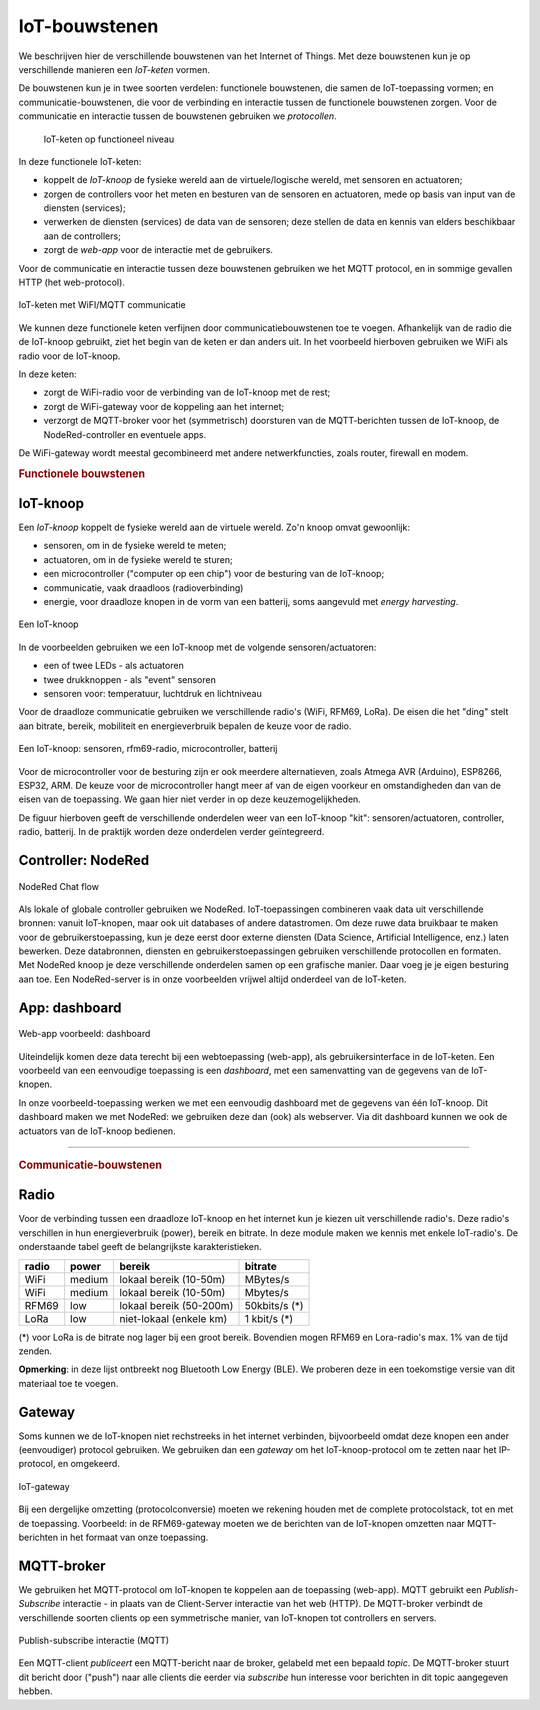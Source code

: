 **************
IoT-bouwstenen
**************

We beschrijven hier de verschillende bouwstenen van het Internet of Things.
Met deze bouwstenen kun je op verschillende manieren een *IoT-keten* vormen.

De bouwstenen kun je in twee soorten verdelen:
functionele bouwstenen, die samen de IoT-toepassing vormen;
en communicatie-bouwstenen, die voor de verbinding en interactie tussen de functionele bouwstenen zorgen.
Voor de communicatie en interactie tussen de bouwstenen gebruiken we *protocollen*.

  .. figure:: IoT-keten-functioneel.png
    :width: 600px
    :align: center

    IoT-keten op functioneel niveau

In deze functionele IoT-keten:

* koppelt de *IoT-knoop* de fysieke wereld aan de virtuele/logische wereld, met sensoren en actuatoren;
* zorgen de controllers voor het meten en besturen van de sensoren en actuatoren, mede op basis van input van de diensten (services);
* verwerken de diensten (services) de data van de sensoren; deze stellen de data en kennis van elders beschikbaar aan de controllers;
* zorgt de *web-app* voor de interactie met de gebruikers.

Voor de communicatie en interactie tussen deze bouwstenen gebruiken we het MQTT protocol,
en in sommige gevallen HTTP (het web-protocol).

.. figure:: IoT-keten-WiFi-MQTT.png
  :width: 600px
  :align: center

  IoT-keten met WiFI/MQTT communicatie

We kunnen deze functionele keten verfijnen door communicatiebouwstenen toe te voegen.
Afhankelijk van de radio die de IoT-knoop gebruikt, ziet het begin van de keten er dan anders uit.
In het voorbeeld hierboven gebruiken we WiFi als radio voor de IoT-knoop.

In deze keten:

* zorgt de WiFi-radio voor de verbinding van de IoT-knoop met de rest;
* zorgt de WiFi-gateway voor de koppeling aan het internet;
* verzorgt de MQTT-broker voor het (symmetrisch) doorsturen van de MQTT-berichten tussen de IoT-knoop,
  de NodeRed-controller en eventuele apps.

De WiFi-gateway wordt meestal gecombineerd met andere netwerkfuncties,
zoals router, firewall en modem.

.. rubric:: Functionele bouwstenen

IoT-knoop
=========

Een *IoT-knoop* koppelt de fysieke wereld aan de virtuele wereld.
Zo'n knoop omvat gewoonlijk:

* sensoren, om in de fysieke wereld te meten;
* actuatoren, om in de fysieke wereld te sturen;
* een microcontroller ("computer op een chip") voor de besturing van de IoT-knoop;
* communicatie, vaak draadloos (radioverbinding)
* energie, voor draadloze knopen in de vorm van een batterij, soms aangevuld met *energy harvesting*.

.. figure:: IoT-knoop-0.png
  :width: 400px
  :align: center

  Een IoT-knoop

In de voorbeelden gebruiken we een IoT-knoop met de volgende sensoren/actuatoren:

* een of twee LEDs - als actuatoren
* twee drukknoppen - als "event" sensoren
* sensoren voor: temperatuur, luchtdruk en lichtniveau

Voor de draadloze communicatie gebruiken we verschillende radio's (WiFi, RFM69, LoRa).
De eisen die het "ding" stelt aan bitrate, bereik, mobiliteit en energieverbruik bepalen de keuze voor de radio.

.. figure:: IoT-knoop-rfm69-2.png
  :width: 400px
  :align: center

  Een IoT-knoop: sensoren, rfm69-radio, microcontroller, batterij

Voor de microcontroller voor de besturing zijn er ook meerdere alternatieven, zoals Atmega AVR (Arduino), ESP8266, ESP32, ARM.
De keuze voor de microcontroller hangt meer af van de eigen voorkeur en omstandigheden dan van de eisen van de toepassing.
We gaan hier niet verder in op deze keuzemogelijkheden.

De figuur hierboven geeft de verschillende onderdelen weer van een IoT-knoop "kit":
sensoren/actuatoren, controller, radio, batterij.
In de praktijk worden deze onderdelen verder geïntegreerd.

Controller: NodeRed
===================

.. figure:: Nodered-chat-flow.png
   :width: 500 px
   :align: center

   NodeRed Chat flow

Als lokale of globale controller gebruiken we NodeRed.
IoT-toepassingen combineren vaak data uit verschillende bronnen:
vanuit IoT-knopen, maar ook uit databases of andere datastromen.
Om deze ruwe data bruikbaar te maken voor de gebruikerstoepassing,
kun je deze eerst door externe diensten (Data Science, Artificial Intelligence, enz.) laten bewerken.
Deze databronnen, diensten en gebruikerstoepassingen gebruiken verschillende protocollen en formaten.
Met NodeRed knoop je deze verschillende onderdelen samen op een grafische manier.
Daar voeg je je eigen besturing aan toe.
Een NodeRed-server is in onze voorbeelden vrijwel altijd onderdeel van de IoT-keten.

App: dashboard
==============

.. figure:: Nodered-dashboard-display-0.png
   :width: 500 px
   :align: center

   Web-app voorbeeld: dashboard

Uiteindelijk komen deze data terecht bij een webtoepassing (web-app),
als gebruikersinterface in de IoT-keten.
Een voorbeeld van een eenvoudige toepassing is een *dashboard*, met een samenvatting van de gegevens van de IoT-knopen.

In onze voorbeeld-toepassing werken we met een eenvoudig dashboard met de gegevens van één IoT-knoop.
Dit dashboard maken we met NodeRed: we gebruiken deze dan (ook) als webserver.
Via dit dashboard kunnen we ook de actuators van de IoT-knoop bedienen.

----

.. rubric:: Communicatie-bouwstenen

Radio
=====

Voor de verbinding tussen een draadloze IoT-knoop en het internet kun je kiezen uit verschillende radio's.
Deze radio's verschillen in hun energieverbruik (power), bereik en bitrate.
In deze module maken we kennis met enkele IoT-radio's.
De onderstaande tabel geeft de belangrijkste karakteristieken.

+-----------+-----------+-------------------------+---------------+
| **radio** | **power** | **bereik**              | **bitrate**   |
+-----------+-----------+-------------------------+---------------+
| WiFi      | medium    | lokaal bereik (10-50m)  | MBytes/s      |
+-----------+-----------+-------------------------+---------------+
| WiFi      | medium    | lokaal bereik (10-50m)  | Mbytes/s      |
+-----------+-----------+-------------------------+---------------+
| RFM69     | low       | lokaal bereik (50-200m) | 50kbits/s (*) |
+-----------+-----------+-------------------------+---------------+
| LoRa      | low       | niet-lokaal (enkele km) | 1 kbit/s (*)  |
+-----------+-----------+-------------------------+---------------+

(*) voor LoRa is de bitrate nog lager bij een groot bereik.
Bovendien mogen RFM69 en Lora-radio's max. 1% van de tijd zenden.

**Opmerking**: in deze lijst ontbreekt nog Bluetooth Low Energy (BLE).
We proberen deze in een toekomstige versie van dit materiaal toe te voegen.

Gateway
=======

Soms kunnen we de IoT-knopen niet rechstreeks in het internet verbinden,
bijvoorbeeld omdat deze knopen een ander (eenvoudiger) protocol gebruiken.
We gebruiken dan een *gateway* om het IoT-knoop-protocol om te zetten naar het IP-protocol, en omgekeerd.

.. figure:: IoT-0-stacks-gateway.png
   :width: 400 px
   :align: center

   IoT-gateway

Bij een dergelijke omzetting (protocolconversie) moeten we rekening houden met de complete protocolstack,
tot en met de toepassing.
Voorbeeld: in de RFM69-gateway moeten we de berichten van de IoT-knopen omzetten naar MQTT-berichten in het formaat van onze toepassing.


MQTT-broker
===========

We gebruiken het MQTT-protocol om IoT-knopen te koppelen aan de toepassing (web-app).
MQTT gebruikt een *Publish-Subscribe* interactie - in plaats van de Client-Server interactie van het web (HTTP).
De MQTT-broker verbindt de verschillende soorten clients op een symmetrische manier,
van IoT-knopen tot controllers en servers.

.. figure:: MQTT.png
   :width: 400 px
   :align: center

   Publish-subscribe interactie (MQTT)

Een MQTT-client *publiceert* een MQTT-bericht naar de broker, gelabeld met een bepaald *topic*.
De MQTT-broker stuurt dit bericht door ("push") naar alle clients
die eerder via *subscribe* hun interesse voor berichten in dit topic aangegeven hebben.
